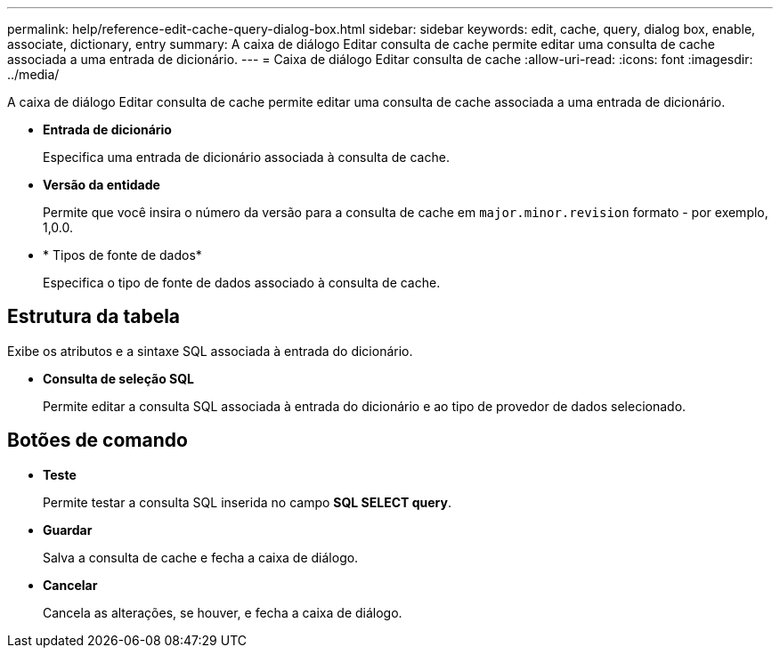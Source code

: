 ---
permalink: help/reference-edit-cache-query-dialog-box.html 
sidebar: sidebar 
keywords: edit, cache, query, dialog box, enable, associate, dictionary, entry 
summary: A caixa de diálogo Editar consulta de cache permite editar uma consulta de cache associada a uma entrada de dicionário. 
---
= Caixa de diálogo Editar consulta de cache
:allow-uri-read: 
:icons: font
:imagesdir: ../media/


[role="lead"]
A caixa de diálogo Editar consulta de cache permite editar uma consulta de cache associada a uma entrada de dicionário.

* *Entrada de dicionário*
+
Especifica uma entrada de dicionário associada à consulta de cache.

* *Versão da entidade*
+
Permite que você insira o número da versão para a consulta de cache em `major.minor.revision` formato - por exemplo, 1,0.0.

* * Tipos de fonte de dados*
+
Especifica o tipo de fonte de dados associado à consulta de cache.





== Estrutura da tabela

Exibe os atributos e a sintaxe SQL associada à entrada do dicionário.

* *Consulta de seleção SQL*
+
Permite editar a consulta SQL associada à entrada do dicionário e ao tipo de provedor de dados selecionado.





== Botões de comando

* *Teste*
+
Permite testar a consulta SQL inserida no campo *SQL SELECT query*.

* *Guardar*
+
Salva a consulta de cache e fecha a caixa de diálogo.

* *Cancelar*
+
Cancela as alterações, se houver, e fecha a caixa de diálogo.



